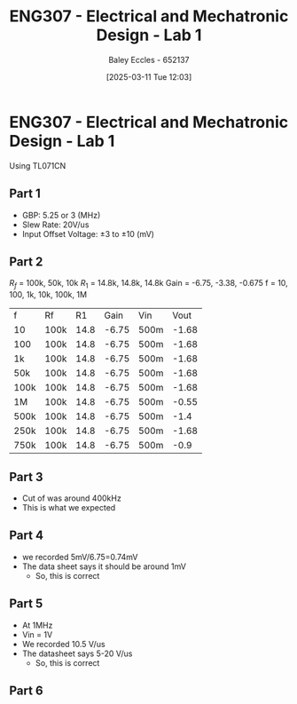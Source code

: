 :PROPERTIES:
:ID:       aa89e0a2-e7a6-4527-ac8b-6d40955aed96
:END:
#+title: ENG307 - Electrical and Mechatronic Design - Lab 1
#+date: [2025-03-11 Tue 12:03]
#+AUTHOR: Baley Eccles - 652137
#+STARTUP: latexpreview
#+FILETAGS: :UTAS:2025:

* ENG307 - Electrical and Mechatronic Design - Lab 1
Using TL071CN
** Part 1
 - GBP: 5.25 or 3 (MHz)
 - Slew Rate: 20V/us
 - Input Offset Voltage: $\pm 3$ to $\pm 10$ (mV)

** Part 2
$R_f$ = 100k, 50k, 10k
$R_1$ = 14.8k, 14.8k, 14.8k
Gain = -6.75, -3.38, -0.675
f = 10, 100, 1k, 10k, 100k, 1M


| f    | Rf   |   R1 |  Gain | Vin  |  Vout |
| 10   | 100k | 14.8 | -6.75 | 500m | -1.68 |
| 100  | 100k | 14.8 | -6.75 | 500m | -1.68 |
| 1k   | 100k | 14.8 | -6.75 | 500m | -1.68 |
| 50k  | 100k | 14.8 | -6.75 | 500m | -1.68 |
| 100k | 100k | 14.8 | -6.75 | 500m | -1.68 |
| 1M   | 100k | 14.8 | -6.75 | 500m | -0.55 |
| 500k | 100k | 14.8 | -6.75 | 500m |  -1.4 |
| 250k | 100k | 14.8 | -6.75 | 500m | -1.68 |
| 750k | 100k | 14.8 | -6.75 | 500m | -0.9  |

#+BEGIN_SRC octave :exports none :results output :session thing :eval no-export
f = [10, 100, 1e3, 100e3,  1e6, 500e3, 250e3, 750e3];
vout = [1.68, 1.68, 1.68,  1.68, 0.55,  1.4, 1.68, 0.9];
vin = 500e-3;
[f_sorted, idx] = sort(f);
gain_sorted = 2*vout(idx)./vin;
plot(f_sorted, gain_sorted, 'linewidth', 2)
#+end_src 

#+RESULTS:
: gain_sorted =
: 
:    6.7200   6.7200   6.7200   6.7200   6.7200   5.6000   3.6000   2.2000
** Part 3
 - Cut of was around 400kHz
 - This is what we expected 
** Part 4
 - we recorded 5mV/6.75=0.74mV
 - The data sheet says it should be around 1mV
   - So, this is correct
** Part 5
 - At 1MHz
 - Vin = 1V
 - We recorded 10.5 V/us
 - The datasheet says 5-20 V/us
   - So, this is correct
** Part 6

